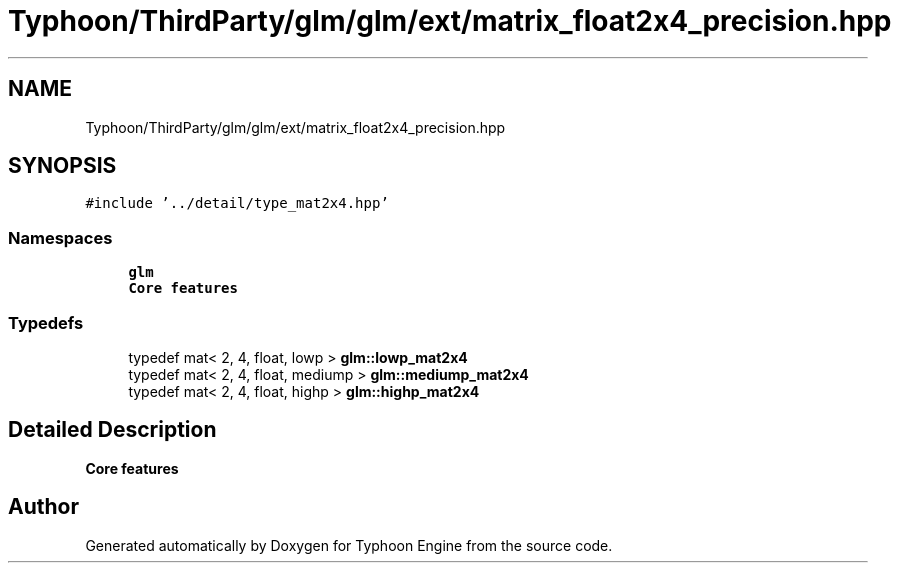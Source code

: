 .TH "Typhoon/ThirdParty/glm/glm/ext/matrix_float2x4_precision.hpp" 3 "Sat Jul 20 2019" "Version 0.1" "Typhoon Engine" \" -*- nroff -*-
.ad l
.nh
.SH NAME
Typhoon/ThirdParty/glm/glm/ext/matrix_float2x4_precision.hpp
.SH SYNOPSIS
.br
.PP
\fC#include '\&.\&./detail/type_mat2x4\&.hpp'\fP
.br

.SS "Namespaces"

.in +1c
.ti -1c
.RI " \fBglm\fP"
.br
.RI "\fBCore features\fP "
.in -1c
.SS "Typedefs"

.in +1c
.ti -1c
.RI "typedef mat< 2, 4, float, lowp > \fBglm::lowp_mat2x4\fP"
.br
.ti -1c
.RI "typedef mat< 2, 4, float, mediump > \fBglm::mediump_mat2x4\fP"
.br
.ti -1c
.RI "typedef mat< 2, 4, float, highp > \fBglm::highp_mat2x4\fP"
.br
.in -1c
.SH "Detailed Description"
.PP 
\fBCore features\fP 
.SH "Author"
.PP 
Generated automatically by Doxygen for Typhoon Engine from the source code\&.
